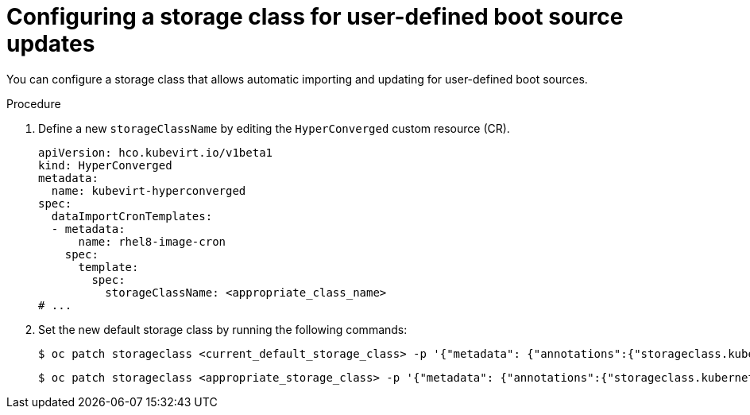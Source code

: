 // Module included in the following assembly:
//
// * virt/virtual_machines/advanced_vm_management/virt-automatic-bootsource-updates.adoc
//

:_content-type: PROCEDURE
[id="virt-configuring-storage-class-bootsource-update_{context}"]
= Configuring a storage class for user-defined boot source updates

You can configure a storage class that allows automatic importing and updating for user-defined boot sources.

.Procedure

. Define a new `storageClassName` by editing the `HyperConverged` custom resource (CR).
+
[source,yaml]
----
apiVersion: hco.kubevirt.io/v1beta1
kind: HyperConverged
metadata:
  name: kubevirt-hyperconverged
spec:
  dataImportCronTemplates:
  - metadata:
      name: rhel8-image-cron
    spec:
      template:
        spec:
          storageClassName: <appropriate_class_name>
# ...
----
. Set the new default storage class by running the following commands:
+
[source,terminal]
----
$ oc patch storageclass <current_default_storage_class> -p '{"metadata": {"annotations":{"storageclass.kubernetes.io/is-default-class":"false"}}}'
----
+
[source,terminal]
----
$ oc patch storageclass <appropriate_storage_class> -p '{"metadata": {"annotations":{"storageclass.kubernetes.io/is-default-class":"true"}}}'
----
